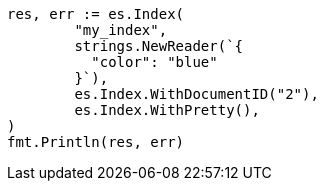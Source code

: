 // Generated from query-dsl-terms-query_8c5977410335d58217e0626618ce6641_test.go
//
[source, go]
----
res, err := es.Index(
	"my_index",
	strings.NewReader(`{
	  "color": "blue"
	}`),
	es.Index.WithDocumentID("2"),
	es.Index.WithPretty(),
)
fmt.Println(res, err)
----
